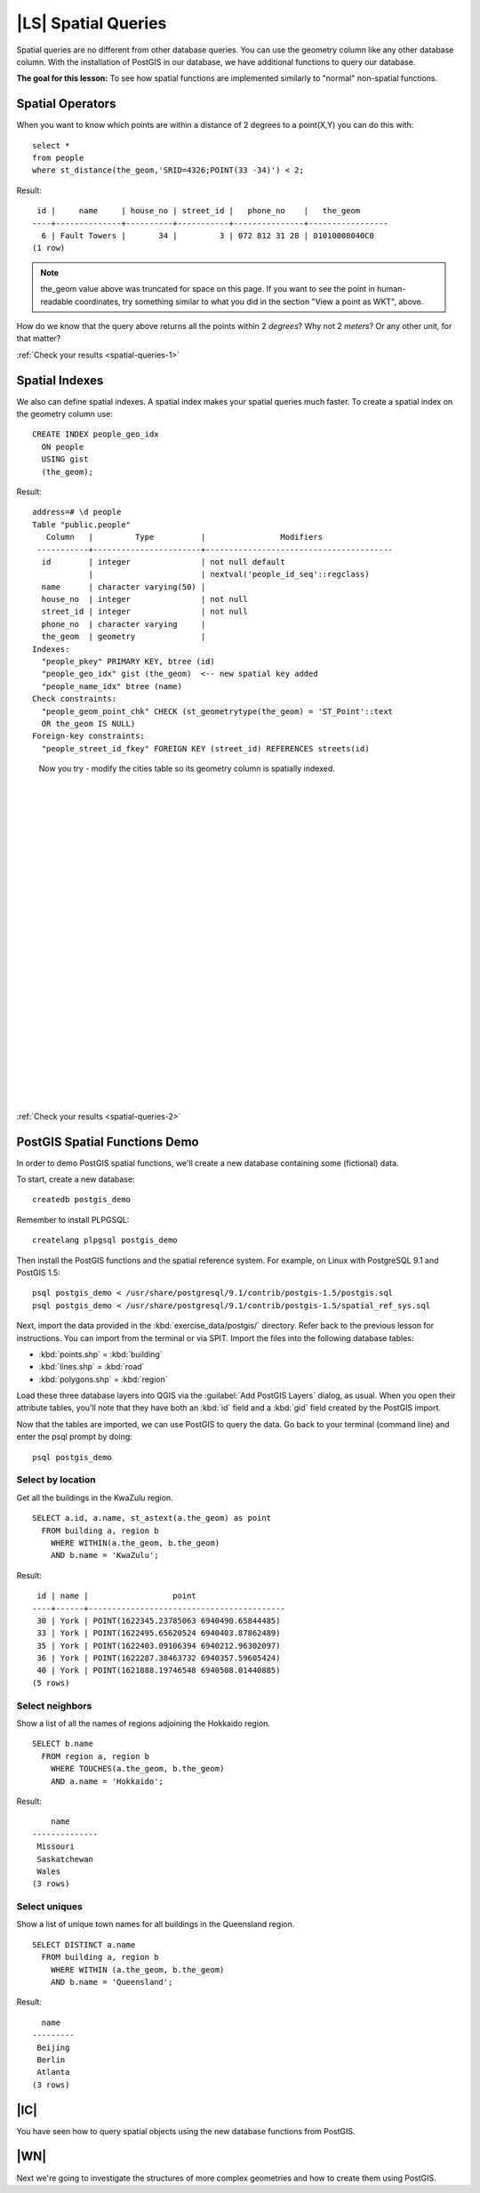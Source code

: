 |LS| Spatial Queries
===============================================================================

Spatial queries are no different from other database queries. You can use the
geometry column like any other database column. With the installation of
PostGIS in our database, we have additional functions to query our database.

**The goal for this lesson:** To see how spatial functions are implemented
similarly to "normal" non-spatial functions.

.. _backlink-spatial-queries-1:

Spatial Operators
-------------------------------------------------------------------------------

When you want to know which points are within a distance of 2 degrees to a
point(X,Y) you can do this with:

::

  select * 
  from people
  where st_distance(the_geom,'SRID=4326;POINT(33 -34)') < 2;

Result:

::

   id |     name     | house_no | street_id |   phone_no    |   the_geom                  
  ----+--------------+----------+-----------+---------------+-----------------
    6 | Fault Towers |       34 |         3 | 072 812 31 28 | 01010008040C0
  (1 row)

.. note:: the_geom value above was truncated for space on this page. If you
   want to see the point in human-readable coordinates, try something similar
   to what you did in the section "View a point as WKT", above.

How do we know that the query above returns all the points within 2 *degrees*?
Why not 2 *meters*? Or any other unit, for that matter?

:ref:`Check your results <spatial-queries-1>`

.. _backlink-spatial-queries-2:

Spatial Indexes
-------------------------------------------------------------------------------

We also can define spatial indexes. A spatial index makes your spatial queries
much faster. To create a spatial index on the geometry column use:

::

  CREATE INDEX people_geo_idx
    ON people
    USING gist
    (the_geom);

Result:

::

  address=# \d people
  Table "public.people"
     Column   |         Type          |                Modifiers                      
   -----------+-----------------------+----------------------------------------
    id        | integer               | not null default
              |                       | nextval('people_id_seq'::regclass)
    name      | character varying(50) | 
    house_no  | integer               | not null
    street_id | integer               | not null
    phone_no  | character varying     | 
    the_geom  | geometry              | 
  Indexes:
    "people_pkey" PRIMARY KEY, btree (id)
    "people_geo_idx" gist (the_geom)  <-- new spatial key added
    "people_name_idx" btree (name)
  Check constraints:
    "people_geom_point_chk" CHECK (st_geometrytype(the_geom) = 'ST_Point'::text
    OR the_geom IS NULL)
  Foreign-key constraints:
    "people_street_id_fkey" FOREIGN KEY (street_id) REFERENCES streets(id)

..

  Now you try - modify the cities table so its geometry
  column is spatially indexed.

  |
  |
  |
  |
  |
  |
  |
  |
  |
  |
  |
  |
  |
  |
  |
  |
  |
  |
  |
  |
  |
  |
  |
  |
  |
  |

:ref:`Check your results <spatial-queries-2>`


PostGIS Spatial Functions Demo
-------------------------------------------------------------------------------

In order to demo PostGIS spatial functions, we'll create a new database
containing some (fictional) data.

To start, create a new database:

::
  
  createdb postgis_demo

Remember to install PLPGSQL:

::

  createlang plpgsql postgis_demo

Then install the PostGIS functions and the spatial reference system. For
example, on Linux with PostgreSQL 9.1 and PostGIS 1.5:

::

  psql postgis_demo < /usr/share/postgresql/9.1/contrib/postgis-1.5/postgis.sql
  psql postgis_demo < /usr/share/postgresql/9.1/contrib/postgis-1.5/spatial_ref_sys.sql

Next, import the data provided in the :kbd:`exercise_data/postgis/` directory.
Refer back to the previous lesson for instructions. You can import from the
terminal or via SPIT. Import the files into the following database tables:

- :kbd:`points.shp` = :kbd:`building`
- :kbd:`lines.shp` = :kbd:`road`
- :kbd:`polygons.shp` = :kbd:`region`

Load these three database layers into QGIS via the :guilabel:`Add PostGIS
Layers` dialog, as usual. When you open their attribute tables, you'll note
that they have both an :kbd:`id` field and a :kbd:`gid` field created by the
PostGIS import.

Now that the tables are imported, we can use PostGIS to query the data. Go back
to your terminal (command line) and enter the psql prompt by doing:

::

  psql postgis_demo

.. We'll demo some of these select statements by creating views from them, so that
   you can open them in QGIS and see the results.

Select by location
...............................................................................

Get all the buildings in the KwaZulu region.

::

  SELECT a.id, a.name, st_astext(a.the_geom) as point
    FROM building a, region b
      WHERE WITHIN(a.the_geom, b.the_geom)
      AND b.name = 'KwaZulu';

.. CREATE VIEW select_location AS
    SELECT a.id, a.name, a.the_geom
      FROM building a, region b
        WHERE WITHIN(a.the_geom, b.the_geom)
        AND b.name = 'KwaZulu';

Result:

::     

   id | name |                  point                 
  ----+------+------------------------------------------
   30 | York | POINT(1622345.23785063 6940490.65844485)
   33 | York | POINT(1622495.65620524 6940403.87862489)
   35 | York | POINT(1622403.09106394 6940212.96302097)
   36 | York | POINT(1622287.38463732 6940357.59605424)
   40 | York | POINT(1621888.19746548 6940508.01440885)
  (5 rows)

Select neighbors
...............................................................................

Show a list of all the names of regions adjoining the Hokkaido region.

::

  SELECT b.name
    FROM region a, region b
      WHERE TOUCHES(a.the_geom, b.the_geom)
      AND a.name = 'Hokkaido';

Result:

::

      name     
  --------------
   Missouri
   Saskatchewan
   Wales
  (3 rows)

Select uniques
...............................................................................

Show a list of unique town names for all buildings in the Queensland region.

::

  SELECT DISTINCT a.name
    FROM building a, region b
      WHERE WITHIN (a.the_geom, b.the_geom)
      AND b.name = 'Queensland';

Result:

::

    name   
  ---------
   Beijing
   Berlin
   Atlanta
  (3 rows)



|IC|
-------------------------------------------------------------------------------

You have seen how to query spatial objects using the new database functions
from PostGIS.

|WN|
-------------------------------------------------------------------------------

Next we're going to investigate the structures of more complex geometries and
how to create them using PostGIS.
